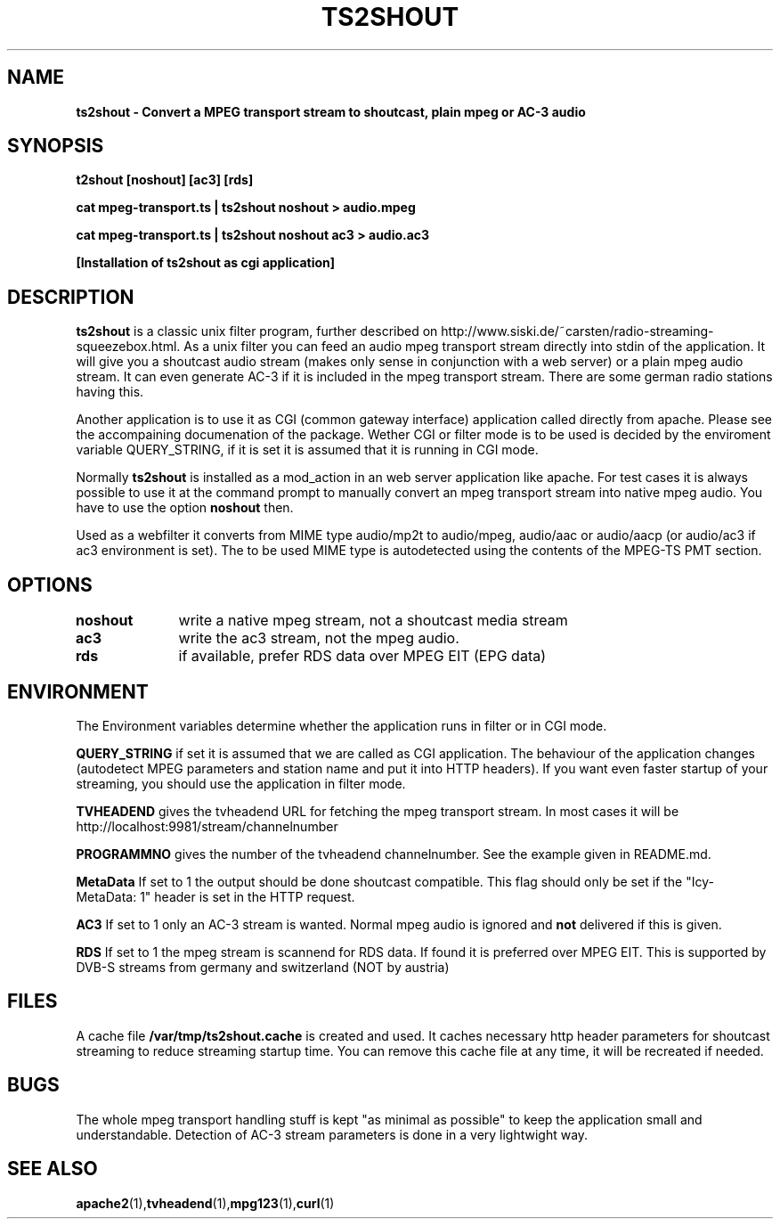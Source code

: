 .TH TS2SHOUT 1L "17.03.2019" "User Commands" "Linux Users's Manual"
.SH NAME
.B ts2shout - Convert a MPEG transport stream to shoutcast, plain mpeg or AC-3 audio
.SH SYNOPSIS
.B t2shout [noshout] [ac3] [rds] 
.sp
.B cat mpeg-transport.ts | ts2shout noshout > audio.mpeg
.sp
.B cat mpeg-transport.ts | ts2shout noshout ac3 > audio.ac3
.sp
.B [Installation of ts2shout as cgi application] 
.sp
.SH DESCRIPTION
.B ts2shout 
is a classic unix filter program, further described on http://www.siski.de/~carsten/radio-streaming-squeezebox.html. 
As a unix filter you can feed an audio mpeg transport stream directly into stdin of the application. It will 
give you a shoutcast audio stream (makes only sense in conjunction with a web server) or a plain mpeg audio stream. It
can even generate AC-3 if it is included in the mpeg transport stream. There are some german radio stations having this.
.sp
Another application is to use it as CGI (common gateway interface) application called directly from apache. Please see
the accompaining documenation of the package. Wether CGI or filter mode is to be used is decided by the enviroment variable
QUERY_STRING, if it is set it is assumed that it is running in CGI mode.
.sp
Normally
.B ts2shout 
is installed as a mod_action in an web server application like apache. For
test cases it is always possible to use it at the command prompt to manually
convert an mpeg transport stream into native mpeg audio. You have to use
the option \fB noshout \fR then.
.sp
Used as a webfilter it converts from MIME type audio/mp2t to audio/mpeg, audio/aac or audio/aacp (or audio/ac3 if ac3 environment is set). 
The to be used MIME type is autodetected using the contents of the MPEG-TS PMT section.

.SH OPTIONS
.B noshout	
write a native mpeg stream, not a shoutcast media stream

.B ac3		
write the ac3 stream, not the mpeg audio.

.B rds		
if available, prefer RDS data over MPEG EIT (EPG data)

.SH ENVIRONMENT
The Environment variables determine whether the application runs in filter or in CGI mode.
.sp
.B QUERY_STRING
if set it is assumed that we are called as CGI application. The behaviour of the application changes (autodetect MPEG parameters and station name and put it into HTTP headers). If you want even faster startup of your streaming, you should use the application in filter mode. 
.sp
.B TVHEADEND 
gives the tvheadend URL for fetching the mpeg transport stream. In most cases it will be http://localhost:9981/stream/channelnumber
.sp
.B PROGRAMMNO
gives the number of the tvheadend channelnumber. See the example given in README.md. 
.sp
.B MetaData
If set to 1 the output should be done shoutcast compatible. This flag should only be set if the "Icy-MetaData: 1" header is set in the HTTP request.
.sp
.B AC3
If set to 1 only an AC-3 stream is wanted. Normal mpeg audio is ignored and 
.B not 
delivered if this is given.
.sp
.B RDS
If set to 1 the mpeg stream is scannend for RDS data. If found it is preferred over MPEG EIT. This is supported by DVB-S streams from germany and switzerland (NOT by austria)
.sp

.SH FILES
A cache file \fB /var/tmp/ts2shout.cache \fR is created and used. It caches necessary http header parameters for shoutcast streaming to reduce streaming startup time. You can remove this cache file at any time, it will be recreated if needed. 

.SH BUGS
The whole mpeg transport handling stuff is kept "as minimal as possible" to
keep the application small and understandable. Detection of AC-3 stream
parameters is done in a very lightwight way.
 
.SH "SEE ALSO"
.BR apache2 (1), tvheadend (1), mpg123 (1), curl (1)

